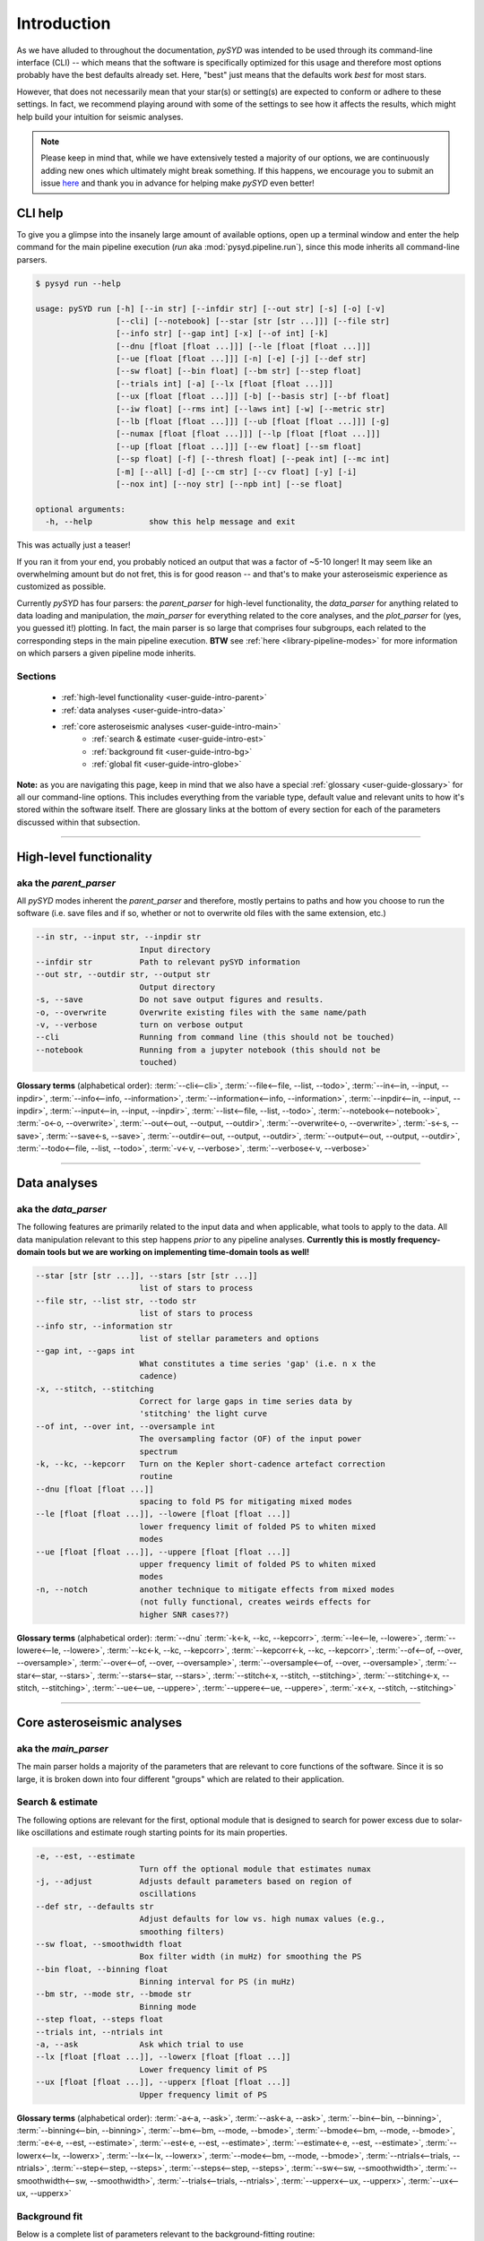.. role:: underlined
   :class: underlined

.. _user-guide-intro:

************
Introduction
************

As we have alluded to throughout the documentation, `pySYD` was intended to be used through 
its command-line interface (CLI) -- which means that the software is specifically optimized 
for this usage and therefore most options probably have the best defaults already
set. Here, "best" just means that the defaults work *best* for most stars. 

However, that does not necessarily mean that your star(s) or setting(s) are expected to 
conform or adhere to these settings. In fact, we recommend playing around with some of the 
settings to see how it affects the results, which might help build your intuition for seismic 
analyses. 

.. note:: 

   Please keep in mind that, while we have extensively tested a majority of our options, we are 
   continuously adding new ones which ultimately might break something. If this happens, we 
   encourage you to submit an issue `here <https://github.com/ashleychontos/pySYD/issues/new?assignees=&labels=&template=bug_report.md>`_ 
   and thank you in advance for helping make `pySYD` even better!


.. _user-guide-help:

CLI help
########

To give you a glimpse into the insanely large amount of available options, open up a terminal
window and enter the help command for the main pipeline execution (`run` aka :mod:`pysyd.pipeline.run`), 
since this mode inherits all command-line parsers. 

.. code-block::

    $ pysyd run --help
    
    usage: pySYD run [-h] [--in str] [--infdir str] [--out str] [-s] [-o] [-v]
                     [--cli] [--notebook] [--star [str [str ...]]] [--file str]
                     [--info str] [--gap int] [-x] [--of int] [-k]
                     [--dnu [float [float ...]]] [--le [float [float ...]]]
                     [--ue [float [float ...]]] [-n] [-e] [-j] [--def str]
                     [--sw float] [--bin float] [--bm str] [--step float]
                     [--trials int] [-a] [--lx [float [float ...]]]
                     [--ux [float [float ...]]] [-b] [--basis str] [--bf float]
                     [--iw float] [--rms int] [--laws int] [-w] [--metric str]
                     [--lb [float [float ...]]] [--ub [float [float ...]]] [-g]
                     [--numax [float [float ...]]] [--lp [float [float ...]]]
                     [--up [float [float ...]]] [--ew float] [--sm float]
                     [--sp float] [-f] [--thresh float] [--peak int] [--mc int]
                     [-m] [--all] [-d] [--cm str] [--cv float] [-y] [-i]
                     [--nox int] [--noy str] [--npb int] [--se float]

    optional arguments:
      -h, --help            show this help message and exit

This was actually just a teaser! 

If you ran it from your end, you probably noticed an output that was a factor of ~5-10 longer! 
It may seem like an overwhelming amount but do not fret, this is for good reason -- and that's 
to make your asteroseismic experience as customized as possible.

Currently `pySYD` has four parsers: the `parent_parser` for high-level functionality, the
`data_parser` for anything related to data loading and manipulation, the `main_parser` for
everything related to the core analyses, and the `plot_parser` for (yes, you guessed it!)
plotting. In fact, the main parser is so large that comprises four subgroups, each related to
the corresponding steps in the main pipeline execution. **BTW** see :ref:`here <library-pipeline-modes>` 
for more information on which parsers a given pipeline mode inherits.

:underlined:`Sections`
**********************

 - :ref:`high-level functionality <user-guide-intro-parent>`
 - :ref:`data analyses <user-guide-intro-data>`
 - :ref:`core asteroseismic analyses <user-guide-intro-main>`
    - :ref:`search & estimate <user-guide-intro-est>`
    - :ref:`background fit <user-guide-intro-bg>`
    - :ref:`global fit <user-guide-intro-globe>`

**Note:** as you are navigating this page, keep in mind that we also have a special 
:ref:`glossary <user-guide-glossary>` for all our command-line options. This includes everything
from the variable type, default value and relevant units to how it's stored within the 
software itself. There are glossary links at the bottom of every section for each of the parameters 
discussed within that subsection.

-----

.. _user-guide-intro-parent:

High-level functionality
########################

aka the `parent_parser`
***********************

All `pySYD` modes inherent the `parent_parser` and therefore, mostly pertains to paths and
how you choose to run the software (i.e. save files and if so, whether or not to overwrite 
old files with the same extension, etc.) 

.. code-block::

      --in str, --input str, --inpdir str
                            Input directory
      --infdir str          Path to relevant pySYD information
      --out str, --outdir str, --output str
                            Output directory
      -s, --save            Do not save output figures and results.
      -o, --overwrite       Overwrite existing files with the same name/path
      -v, --verbose         turn on verbose output
      --cli                 Running from command line (this should not be touched)
      --notebook            Running from a jupyter notebook (this should not be
                            touched)

**Glossary terms** (alphabetical order): 
:term:`--cli<--cli>`, 
:term:`--file<--file, --list, --todo>`, 
:term:`--in<--in, --input, --inpdir>`, 
:term:`--info<--info, --information>`, 
:term:`--information<--info, --information>`, 
:term:`--inpdir<--in, --input, --inpdir>`, 
:term:`--input<--in, --input, --inpdir>`, 
:term:`--list<--file, --list, --todo>`, 
:term:`--notebook<--notebook>`, 
:term:`-o<-o, --overwrite>`, 
:term:`--out<--out, --output, --outdir>`, 
:term:`--overwrite<-o, --overwrite>`, 
:term:`-s<-s, --save>`, 
:term:`--save<-s, --save>`,
:term:`--outdir<--out, --output, --outdir>`, 
:term:`--output<--out, --output, --outdir>`, 
:term:`--todo<--file, --list, --todo>`, 
:term:`-v<-v, --verbose>`, 
:term:`--verbose<-v, --verbose>`

-----

.. _user-guide-intro-data:

Data analyses
#############

aka the `data_parser`
*********************

The following features are primarily related to the input data and when applicable, what 
tools to apply to the data. All data manipulation relevant to this step happens *prior*
to any pipeline analyses. **Currently this is mostly frequency-domain tools but we are 
working on implementing time-domain tools as well!**

.. code-block::

      --star [str [str ...]], --stars [str [str ...]]
                            list of stars to process
      --file str, --list str, --todo str
                            list of stars to process
      --info str, --information str
                            list of stellar parameters and options
      --gap int, --gaps int
                            What constitutes a time series 'gap' (i.e. n x the
                            cadence)
      -x, --stitch, --stitching
                            Correct for large gaps in time series data by
                            'stitching' the light curve
      --of int, --over int, --oversample int
                            The oversampling factor (OF) of the input power
                            spectrum
      -k, --kc, --kepcorr   Turn on the Kepler short-cadence artefact correction
                            routine
      --dnu [float [float ...]]
                            spacing to fold PS for mitigating mixed modes
      --le [float [float ...]], --lowere [float [float ...]]
                            lower frequency limit of folded PS to whiten mixed
                            modes
      --ue [float [float ...]], --uppere [float [float ...]]
                            upper frequency limit of folded PS to whiten mixed
                            modes
      -n, --notch           another technique to mitigate effects from mixed modes
                            (not fully functional, creates weirds effects for
                            higher SNR cases??)


**Glossary terms** (alphabetical order): 
:term:`--dnu`
:term:`-k<-k, --kc, --kepcorr>`, 
:term:`--le<--le, --lowere>`, 
:term:`--lowere<--le, --lowere>`,
:term:`--kc<-k, --kc, --kepcorr>`, 
:term:`--kepcorr<-k, --kc, --kepcorr>`, 
:term:`--of<--of, --over, --oversample>`, 
:term:`--over<--of, --over, --oversample>`, 
:term:`--oversample<--of, --over, --oversample>`,  
:term:`--star<--star, --stars>`, 
:term:`--stars<--star, --stars>`, 
:term:`--stitch<-x, --stitch, --stitching>`, 
:term:`--stitching<-x, --stitch, --stitching>`, 
:term:`--ue<--ue, --uppere>`, 
:term:`--uppere<--ue, --uppere>`, 
:term:`-x<-x, --stitch, --stitching>`

-----

.. _user-guide-intro-main:

Core asteroseismic analyses
###########################

aka the `main_parser`
*********************

The main parser holds a majority of the parameters that are relevant to core functions of
the software. Since it is so large, it is broken down into four different "groups" which
are related to their application.

.. _user-guide-intro-est:

:underlined:`Search & estimate`
*******************************

The following options are relevant for the first, optional module that is designed to search
for power excess due to solar-like oscillations and estimate rough starting points for its
main properties.

.. code-block::

      -e, --est, --estimate
                            Turn off the optional module that estimates numax
      -j, --adjust          Adjusts default parameters based on region of
                            oscillations
      --def str, --defaults str
                            Adjust defaults for low vs. high numax values (e.g.,
                            smoothing filters)
      --sw float, --smoothwidth float
                            Box filter width (in muHz) for smoothing the PS
      --bin float, --binning float
                            Binning interval for PS (in muHz)
      --bm str, --mode str, --bmode str
                            Binning mode
      --step float, --steps float
      --trials int, --ntrials int
      -a, --ask             Ask which trial to use
      --lx [float [float ...]], --lowerx [float [float ...]]
                            Lower frequency limit of PS
      --ux [float [float ...]], --upperx [float [float ...]]
                            Upper frequency limit of PS
 
                           
**Glossary terms** (alphabetical order): 
:term:`-a<-a, --ask>`, 
:term:`--ask<-a, --ask>`, 
:term:`--bin<--bin, --binning>`, 
:term:`--binning<--bin, --binning>`, 
:term:`--bm<--bm, --mode, --bmode>`, 
:term:`--bmode<--bm, --mode, --bmode>`, 
:term:`-e<-e, --est, --estimate>`, 
:term:`--est<-e, --est, --estimate>`, 
:term:`--estimate<-e, --est, --estimate>`,
:term:`--lowerx<--lx, --lowerx>`, 
:term:`--lx<--lx, --lowerx>`, 
:term:`--mode<--bm, --mode, --bmode>`, 
:term:`--ntrials<--trials, --ntrials>`, 
:term:`--step<--step, --steps>`, 
:term:`--steps<--step, --steps>`, 
:term:`--sw<--sw, --smoothwidth>`, 
:term:`--smoothwidth<--sw, --smoothwidth>`, 
:term:`--trials<--trials, --ntrials>`, 
:term:`--upperx<--ux, --upperx>`, 
:term:`--ux<--ux, --upperx>`


.. _user-guide-intro-bg:

:underlined:`Background fit`
****************************

Below is a complete list of parameters relevant to the background-fitting routine:

.. code-block::

      -b, --bg, --background
                            Turn off the routine that determines the stellar
                            background contribution
      --basis str           Which basis to use for background fit (i.e. 'a_b',
                            'pgran_tau', 'tau_sigma'), *** NOT operational yet ***
      --bf float, --box float, --boxfilter float
                            Box filter width [in muHz] for plotting the PS
      --iw float, --indwidth float
                            Width of binning for PS [in muHz]
      --rms int, --nrms int
                            Number of points to estimate the amplitude of red-
                            noise component(s)
      --laws int, --nlaws int
                            Force number of red-noise component(s)
      -w, --wn, --fixwn     Fix the white noise level
      --metric str          Which model metric to use, choices=['bic','aic']
      --lb [float [float ...]], --lowerb [float [float ...]]
                            Lower frequency limit of PS
      --ub [float [float ...]], --upperb [float [float ...]]
                            Upper frequency limit of PS


**Glossary terms** (alphabetical order):  
:term:`-b<-b, --bg, --background>`, 
:term:`--background<-b, --bg, --background>`, 
:term:`--basis`,
:term:`--bf<--bf, --box, --boxfilter>`,
:term:`--bg<-b, --bg, --background>`,   
:term:`--box<--bf, --box, --boxfilter>`, 
:term:`--boxfilter<--bf, --box, --boxfilter>`, 
:term:`--fixwn<-w, --wn, --fixwn>`, 
:term:`--iw<--iw, --indwidth>`, 
:term:`--indwidth<--iw, --indwidth>`, 
:term:`--laws<--laws, --nlaws>`, 
:term:`--lb<--lb, --lowerb>`, 
:term:`--lowerb<--lb, --lowerb>`, 
:term:`--metric`, 
:term:`--nrms<--rms, --nrms>`, 
:term:`--rms<--rms, --nrms>`, 
:term:`--nlaws<--laws, --nlaws>`, 
:term:`--ub<--ub, --upperb>`, 
:term:`--upperb<--ub, --upperb>`, 
:term:`-w<-w, --wn, --fixwn>`, 
:term:`--wn<-w, --wn, --fixwn>`


.. _user-guide-intro-globe:

:underlined:`Global parameters`
*******************************

All of the following are related to deriving global asteroseismic parameters, :term:`numax`
(:math:`\rm \nu_{max}`) and :term:`dnu` (:math:`\Delta\nu`). 

.. code-block::

      -g, --globe, --global
                            Disable the main global-fitting routine
      --numax [float [float ...]]
                            initial estimate for numax to bypass the forst module
      --lp [float [float ...]], --lowerp [float [float ...]]
                            lower frequency limit for the envelope of oscillations
      --up [float [float ...]], --upperp [float [float ...]]
                            upper frequency limit for the envelope of oscillations
      --ew float, --exwidth float
                            fractional value of width to use for power excess,
                            where width is computed using a solar scaling
                            relation.
      --sm float, --smpar float
                            smoothing parameter used to estimate the smoothed
                            numax (typically before 1-4 through experience --
                            **development purposes only**)
      --sp float, --smoothps float
                            box filter width [in muHz] of PS for ACF
      -f, --fft             Use :mod:`numpy.correlate` instead of fast fourier
                            transforms to compute the ACF
      --thresh float, --threshold float
                            fractional value of FWHM to use for ACF
      --peak int, --peaks int, --npeaks int
                            number of peaks to fit in the ACF


**Glossary terms** (alphabetical order): 
:term:`--ew<--ew, --exwidth>`, 
:term:`--exwidth<--ew, --exwidth>`, 
:term:`-g<-g, --globe, --global>`, 
:term:`--global<-g, --globe, --global>`, 
:term:`--globe<-g, --globe, --global>`, 
:term:`--lp<--lp, --lowerp>`, 
:term:`--lowerp<--lp, --lowerp>`, 
:term:`--npeaks<--peak, --peaks, --npeaks>`, 
:term:`--numax`, 
:term:`--peak<--peak, --peaks, --npeaks>`, 
:term:`--peaks<--peak, --peaks, --npeaks>`, 
:term:`--sm<--sm, --smpar>`, 
:term:`--smpar<--sm, --smpar>`, 
:term:`--up<--up, --upperp>`, 
:term:`--upperp<--up, --upperp>` :term:`--dnu`,  
:term:`--sp<--sp, --smoothps>`, 
:term:`--smoothps<--sp, --smoothps>`, 
:term:`--thresh<--thresh, --threshold>`


.. _user-guide-intro-mc:

:underlined:`Sampling & uncertainties`
**************************************

All CLI options relevant for the Monte-Carlo sampling in order to estimate uncertainties:

.. code-block::

      --mc int, --iter int, --mciter int
                            number of Monte-Carlo iterations to run for estimating
                            uncertainties (typically 200 is sufficient)
      -m, --samples         save samples from the Monte-Carlo sampling


**Glossary terms** (alphabetical order): 
:term:`--iter<--mc, --iter, --mciter>`, 
:term:`-m<-m, --samples>`, 
:term:`--mc<--mc, --iter, --mciter>`, 
:term:`--mciter<--mc, --iter, --mciter>`, 
:term:`--samples<-m, --samples>`

-----

.. _user-guide-intro-plot:

Plotting
########

aka the `plot_parser`
*********************

Anything related to the plotting of results for *any* of the modules is in this parser. Its 
currently a little heavy on the :term:`echelle diagram` end because this part of the plot is
harder to hack, so we tried to make it as easily customizable as possible.

.. code-block::

      --all, --showall      plot background comparison figure
      -d, --show, --display
                            show output figures
      --cm str, --color str
                            Change colormap of ED, which is `binary` by default
      --cv float, --value float
                            Clip value multiplier to use for echelle diagram (ED).
                            Default is 3x the median, where clip_value == `3`.
      -y, --hey             plugin for Daniel Hey's echelle package **not
                            currently implemented**
      -i, --ie, --interpech
                            turn on the interpolation of the output ED
      --nox int, --nacross int
                            number of bins to use on the x-axis of the ED
                            (currently being tested)
      --noy str, --ndown str, --norders str
                            NEW!! Number of orders to plot pm how many orders to
                            shift (if ED is not centered)
      --npb int             NEW!! npb == "number per bin", which is option instead
                            of nox that uses the frequency resolution and spacing
                            to compute an appropriate bin size for the ED
      --se float, --smoothech float
                            Smooth ED using a box filter [in muHz]


**Glossary terms** (alphabetical order): 
:term:`--ce<--ce, --cm, --color>`, 
:term:`--cm<--ce, --cm, --color>`, 
:term:`--color<--ce, --cm, --color>`, 
:term:`--cv<--cv, --value>`, 
:term:`-d<-d, --show, --display>`, 
:term:`--display<-d, --show, --display>`, 
:term:`--hey<-y, --hey>`, 
:term:`-i<-i, --ie, --interpech>`, 
:term:`--ie<-i, --ie, --interpech>`, 
:term:`--interpech<-i, --ie, --interpech>`, 
:term:`--nox<--nox, --nacross>`, 
:term:`--nacross<--nox, --nacross>`, 
:term:`--ndown<--noy, --ndown, --norders>`, 
:term:`--norders<--noy, --ndown, --norders>`, 
:term:`--noy<--noy, --ndown, --norders>`, 
:term:`--npb`, 
:term:`--se<--se, --smoothech>`, 
:term:`--show<-d, --show, --display>`, 
:term:`--smoothech<--se, --smoothech>`, 
:term:`--value<--cv, --value>`, 
:term:`-y<-y, --hey>`

-----

On the next page, we will show applications for some of these options in command-line examples. 

We also have our :ref:`advanced usage<advanced>` page, which is specifically designed to 
show these in action by providing before and after references. You can also find
descriptions of certain commands available in the notebook tutorials. 
